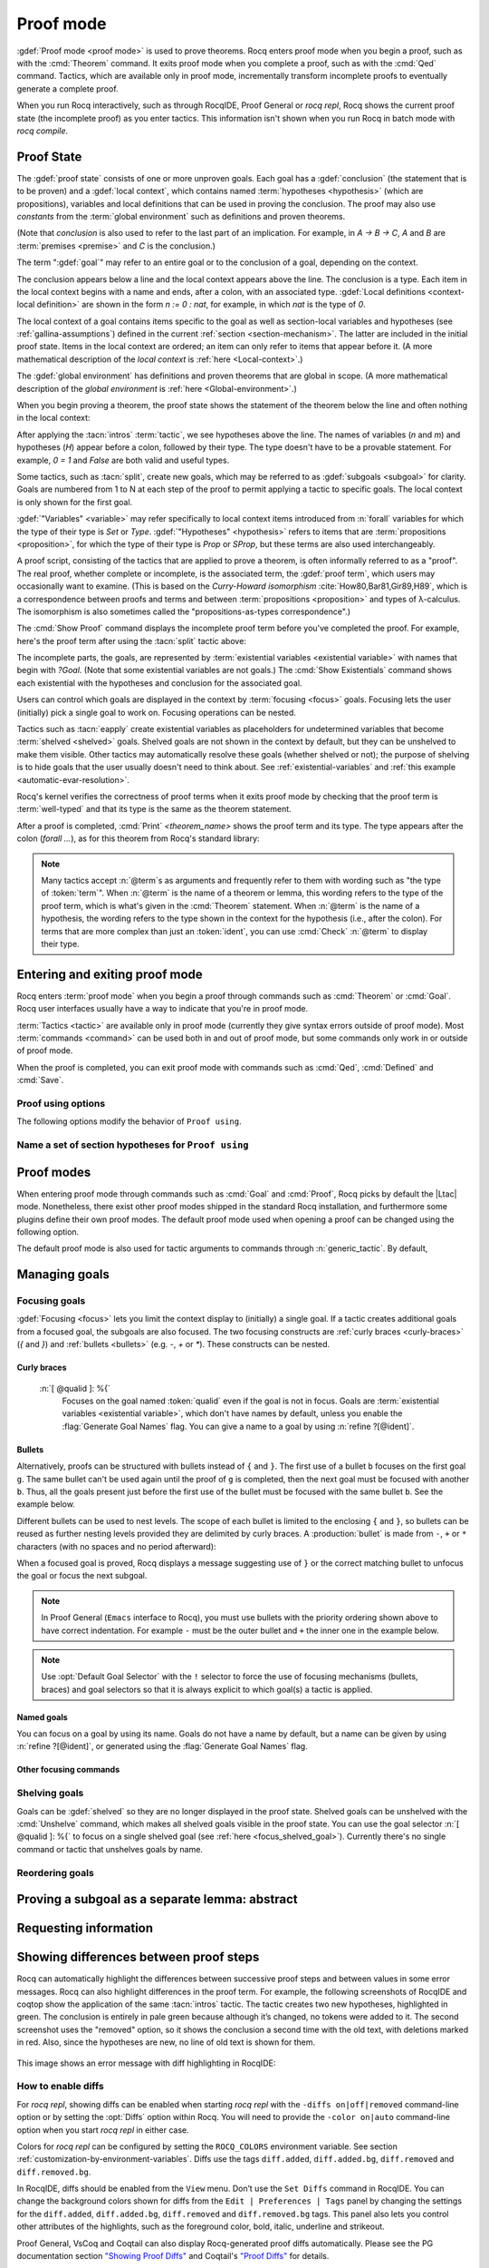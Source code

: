 .. _proofhandling:

----------
Proof mode
----------

:gdef:`Proof mode <proof mode>` is used to prove theorems.
Rocq enters proof mode when you begin a proof,
such as with the :cmd:`Theorem` command.  It exits proof mode when
you complete a proof, such as with the :cmd:`Qed` command.  Tactics,
which are available only in proof mode, incrementally transform incomplete
proofs to eventually generate a complete proof.

When you run Rocq interactively, such as through RocqIDE, Proof General or
`rocq repl`, Rocq shows the current proof state (the incomplete proof) as you
enter tactics.  This information isn't shown when you run Rocq in batch
mode with `rocq compile`.

Proof State
-----------

The :gdef:`proof state` consists of one or more unproven goals.
Each goal has a :gdef:`conclusion` (the statement that is to be proven)
and a :gdef:`local context`, which contains named :term:`hypotheses <hypothesis>`
(which are propositions), variables and local definitions that can be used in
proving the conclusion.  The proof may also use *constants* from the :term:`global environment`
such as definitions and proven theorems.

.. _conclusion_meaning_2:

(Note that *conclusion* is also used to refer to the last part of an implication.
For example, in `A -> B -> C`, `A` and `B` are :term:`premises <premise>` and `C`
is the conclusion.)

The term ":gdef:`goal`" may refer to an entire goal or to the conclusion
of a goal, depending on the context.

The conclusion appears below a line and the local context appears above the line.
The conclusion is a type.  Each item in the local context begins with a name
and ends, after a colon, with an associated type.
:gdef:`Local definitions <context-local definition>`
are shown in the form `n := 0 : nat`, for example, in which `nat` is the
type of `0`.

The local context of a goal contains items specific to the goal as well
as section-local variables and hypotheses (see :ref:`gallina-assumptions`) defined
in the current :ref:`section <section-mechanism>`.  The latter are included in the
initial proof state.
Items in the local context are ordered; an item can only refer to items that appear
before it.  (A more mathematical description of the *local context* is
:ref:`here <Local-context>`.)

The :gdef:`global environment` has definitions and proven theorems that are global in scope.
(A more mathematical description of the *global environment* is :ref:`here <Global-environment>`.)

When you begin proving a theorem, the proof state shows
the statement of the theorem below the line and often nothing in the
local context:

.. rocqtop:: none

   Parameter P: nat -> Prop.

.. rocqtop:: out

   Goal forall n m: nat, n > m -> P 1 /\ P 2.

After applying the :tacn:`intros` :term:`tactic`, we see hypotheses above the line.
The names of variables (`n` and `m`) and hypotheses (`H`) appear before a colon, followed by
their type.  The type doesn't have to be a provable statement.
For example, `0 = 1` and `False` are both valid and useful types.

.. rocqtop:: all

   intros.

Some tactics, such as :tacn:`split`, create new goals, which may
be referred to as :gdef:`subgoals <subgoal>` for clarity.
Goals are numbered from 1 to N at each step of the proof to permit applying a
tactic to specific goals.  The local context is only shown for the first goal.

.. rocqtop:: all

   split.

:gdef:`"Variables" <variable>` may refer specifically to local context items introduced
from :n:`forall` variables for which the type of their type
is `Set` or `Type`. :gdef:`"Hypotheses" <hypothesis>` refers to items that are
:term:`propositions <proposition>`,
for which the type of their type is `Prop` or `SProp`,
but these terms are also used interchangeably.

.. rocqtop:: out

   let t_n := type of n in idtac "type of n :" t_n;
   let tt_n := type of t_n in idtac "type of" t_n ":" tt_n.
   let t_H := type of H in idtac "type of H :" t_H;
   let tt_H := type of t_H in idtac "type of" t_H ":" tt_H.

A proof script, consisting of the tactics that are applied to prove a
theorem, is often informally referred to as a "proof".
The real proof, whether complete or incomplete, is the associated term,
the :gdef:`proof term`, which users may occasionally want to examine.
(This is based on the
*Curry-Howard isomorphism* :cite:`How80,Bar81,Gir89,H89`, which is
a correspondence between proofs and terms and between
:term:`propositions <proposition>` and types of λ-calculus.  The isomorphism
is also sometimes called the "propositions-as-types correspondence".)

The :cmd:`Show Proof` command displays the incomplete proof term
before you've completed the proof.  For example, here's the proof
term after using the :tacn:`split` tactic above:

.. rocqtop:: all

   Show Proof.

The incomplete parts, the goals, are represented by
:term:`existential variables <existential variable>`
with names that begin with `?Goal`.  (Note that some existential variables
are not goals.)  The :cmd:`Show Existentials` command shows each existential with
the hypotheses and conclusion for the associated goal.

.. rocqtop:: all

   Show Existentials.

Users can control which goals are displayed in the context by :term:`focusing <focus>`
goals.  Focusing lets the user (initially) pick a single goal to work on.  Focusing
operations can be nested.

Tactics such as :tacn:`eapply` create existential variables as placeholders for
undetermined variables that become :term:`shelved <shelved>` goals.
Shelved goals are not shown in the context by default, but they can be unshelved
to make them visible.  Other tactics may automatically resolve these goals
(whether shelved or not); the purpose of shelving is to hide goals that the
user usually doesn't need to think about.  See :ref:`existential-variables`
and :ref:`this example <automatic-evar-resolution>`.

Rocq's kernel verifies the correctness of proof terms when it exits
proof mode by checking that the proof term is :term:`well-typed` and
that its type is the same as the theorem statement.

After a proof is completed, :cmd:`Print` `<theorem_name>`
shows the proof term and its type.  The type appears after
the colon (`forall ...`), as for this theorem from Rocq's standard library:

.. rocqtop:: all

   Print proj1.

.. note::
   Many tactics accept :n:`@term`\s as arguments and frequently
   refer to them with wording such as "the type of :token:`term`".
   When :n:`@term` is the name of a theorem or lemma, this wording
   refers to the type of the proof term, which is what's given in the
   :cmd:`Theorem` statement.  When :n:`@term` is the name of a hypothesis,
   the wording refers to the type shown in the context for the hypothesis
   (i.e., after the colon).
   For terms that are more complex than just an :token:`ident`,
   you can use :cmd:`Check` :n:`@term` to display their type.

.. _proof-editing-mode:

Entering and exiting proof mode
-------------------------------

Rocq enters :term:`proof mode` when you begin a proof through
commands such as :cmd:`Theorem` or :cmd:`Goal`.  Rocq user interfaces
usually have a way to indicate that you're in proof mode.

:term:`Tactics <tactic>` are available only in proof mode (currently they give syntax
errors outside of proof mode).  Most :term:`commands <command>` can be used both in and out of
proof mode, but some commands only work in or outside of proof mode.

When the proof is completed, you can exit proof mode with commands such as
:cmd:`Qed`, :cmd:`Defined` and :cmd:`Save`.

.. cmd:: Goal @type

   Asserts an unnamed proposition.  This is intended for quick tests that
   a proposition is provable.  If the proof is eventually completed and
   validated, you can assign a name with the :cmd:`Save` or :cmd:`Defined`
   commands.  If no name is given, the name will be `Unnamed_thm` (or,
   if that name is already defined, a variant of that).

.. cmd:: Qed

   Passes a completed :term:`proof term` to Rocq's kernel
   to check that the proof term is :term:`well-typed` and
   to verify that its type matches the theorem statement.  If it's verified, the
   proof term is added to the global environment as an :term:`opaque` constant
   using the declared name from the original goal.

   It's very rare for a proof term to fail verification.  Generally this
   indicates a bug in a tactic you used or that you misused some
   unsafe tactics.

   .. exn:: Attempt to save an incomplete proof.
      :undocumented:

   .. exn:: No focused proof (No proof-editing in progress).

      You tried to use a proof mode command such as :cmd:`Qed` outside of proof
      mode.

   .. note::

      Sometimes an error occurs when building the proof term, because
      tactics do not enforce completely the term construction
      constraints.

      The user should also be aware of the fact that since the
      proof term is completely rechecked at this point, one may have to wait
      a while when the proof is large. In some exceptional cases one may
      even incur a memory overflow.

.. cmd:: Save @ident

   Similar to :cmd:`Qed`, except that the proof term is added to the global
   context with the name :token:`ident`, which
   overrides any name provided by the :cmd:`Theorem` command or
   its variants.

.. cmd:: Defined {? @ident }

   Similar to :cmd:`Qed` and :cmd:`Save`, except the proof is made
   :term:`transparent`, which means
   that its content can be explicitly used for type checking and that it can be
   unfolded in conversion tactics (see :ref:`applyingconversionrules`,
   :cmd:`Opaque`, :cmd:`Transparent`).  If :token:`ident` is specified,
   the proof is defined with the given name, which overrides any name
   provided by the :cmd:`Theorem` command or its variants.

.. cmd:: Admitted

   This command is available in proof mode to give up
   the current proof and declare the initial goal as an axiom.

.. cmd:: Abort {? All }

   Aborts the current proof.  If the current proof is a nested proof, the previous
   proof becomes current.  If :n:`All` is given, all nested proofs are aborted.
   See :flag:`Nested Proofs Allowed`.

   :n:`All`
     Aborts all current proofs.

.. cmd:: Proof @term
   :name: Proof `term`

   This command applies in proof mode. It is equivalent to
   :n:`exact @term. Qed.`
   That is, you have to give the full proof in one gulp, as a
   proof term (see Section :ref:`applyingtheorems`).

   .. warning::

      Use of this command is discouraged.  In particular, it
      doesn't work in Proof General because it must
      immediately follow the command that opened proof mode, but
      Proof General inserts :cmd:`Unset` :flag:`Silent` before it (see
      `Proof General issue #498
      <https://github.com/ProofGeneral/PG/issues/498>`_).

.. cmd:: Proof

   Is a no-op which is useful to delimit the sequence of tactic commands
   which start a proof, after a :cmd:`Theorem` command. It is a good practice to
   use :cmd:`Proof` as an opening parenthesis, closed in the script with a
   closing :cmd:`Qed`.

   .. seealso:: :cmd:`Proof with`

.. cmd:: Proof using @section_var_expr {? with @generic_tactic }

   .. insertprodn section_var_expr starred_ident_ref

   .. prodn::
      section_var_expr ::= {* @starred_ident_ref }
      | {? - } @section_var_expr50
      section_var_expr50 ::= @section_var_expr0 - @section_var_expr0
      | @section_var_expr0 + @section_var_expr0
      | @section_var_expr0
      section_var_expr0 ::= @starred_ident_ref
      | ()
      | ( @section_var_expr ) {? * }
      starred_ident_ref ::= @ident {? * }
      | Type {? * }
      | All

   Opens proof mode, declaring the set of
   :ref:`section <section-mechanism>` variables (see :ref:`gallina-assumptions`)
   used by the proof.
   These :ref:`proof annotations <proof-annotations>` are useful to enable asynchronous
   processing of proofs.  This :ref:`example <example-print-using>` shows how they work.
   The :cmd:`Qed` command verifies that the set of section variables
   used in the proof is a subset of the declared ones.

   The set of declared variables is closed under type dependency. For
   example, if ``T`` is a variable and ``a`` is a variable of type
   ``T``, then the commands ``Proof using a`` and ``Proof using T a``
   are equivalent.

   The set of declared variables always includes the variables used by
   the statement. In other words ``Proof using e`` is equivalent to
   ``Proof using Type + e`` for any declaration expression ``e``.

   :n:`- @section_var_expr50`
     Use all section variables except those specified by :n:`@section_var_expr50`

   :n:`@section_var_expr0 + @section_var_expr0`
     Use section variables from the union of both collections.
     See :ref:`nameaset` to see how to form a named collection.

   :n:`@section_var_expr0 - @section_var_expr0`
     Use section variables which are in the first collection but not in the
     second one.

   :n:`{? * }`
     Use the transitive closure of the specified collection.

   :n:`Type`
     Use only section variables occurring in the statement.  Specifying :n:`*`
     uses the forward transitive closure of all the section variables occurring
     in the statement. For example, if the variable ``H`` has type ``p < 5`` then
     ``H`` is in ``p*`` since ``p`` occurs in the type of ``H``.

   :n:`All`
     Use all section variables.

   .. warn:: @ident is both name of a Collection and Variable, Collection @ident takes precedence over Variable.

      If a specified name is ambiguous (it could be either a :cmd:`Collection` or a :cmd:`Variable`),
      then it is assumed to be a :cmd:`Collection` name.

   .. warn:: Variable All is shadowed by Collection named All containing all variables.

      This is variant of the previous warning for the **All** collection.

   .. seealso:: :ref:`tactics-implicit-automation`

.. attr:: using

   This :term:`attribute` can be applied to the :cmd:`Definition`, :cmd:`Example`,
   :cmd:`Fixpoint` and :cmd:`CoFixpoint` commands as well as to :cmd:`Lemma` and
   its variants.  It takes
   a :n:`@section_var_expr`, in quotes, as its value. This is equivalent to
   specifying the same :n:`@section_var_expr` in
   :cmd:`Proof using`.

   .. example::

      .. rocqtop:: all reset

         Section Test.
         Variable n : nat.
         Hypothesis Hn : n <> 0.

         #[using="Hn"]
         Lemma example : 0 < n.

      .. rocqtop:: in

         Abort.
         End Test.

.. _example-print-using:

   .. example :: Declaring section variables

      When a :ref:`section <section-mechanism>` is closed with :cmd:`End`, section
      variables declared with :cmd:`Proof using` are added to the theorem as
      additional variables.  You can see the effect on the theorem's statement
      with commands such as :cmd:`Check`, :cmd:`Print` and :cmd:`About` after the
      section is closed.  The :cmd:`Print` and :cmd:`About` commands also show the
      section variables associated with a theorem before the section is closed.

      Adding the unnecessary section variable `radixNotZero` changes how `foo'` can be
      applied.

      .. rocqtop:: in

         Section bar.
           Variable radix : nat.
           Hypothesis radixNotZero : 0 < radix.

           Lemma foo : 0 = 0.
           Proof. reflexivity. Qed.

           Lemma foo' : 0 = 0.
           Proof using radixNotZero. reflexivity. Qed.  (* radixNotZero is not needed *)

      .. rocqtop:: all

           Print foo'.   (* Doesn't show radixNotZero yet *)
         End bar.
         Print foo.      (* Doesn't change after the End *)
         Print foo'.     (* "End" added type radix (used by radixNotZero) and radixNotZero *)
         Goal 0 = 0.

      .. rocqtop:: in

         Fail apply foo'.  (* Fails because of the extra variable *)

      .. rocqtop:: all

         apply (foo' 5).   (* Can be used if the extra variable is provided explicitly *)

      .. rocqtop:: abort none

Proof using options
```````````````````

The following options modify the behavior of ``Proof using``.


.. opt:: Default Proof Using "@section_var_expr"

   Set this :term:`option` to use :n:`@section_var_expr` as the
   default ``Proof using`` value. E.g. ``Set Default Proof Using "a
   b"`` will complete all ``Proof`` commands not followed by a
   ``using`` part with ``using a b``.

   Note that :n:`@section_var_expr` isn't validated immediately.  An
   invalid value will generate an error on a subsequent :cmd:`Proof`
   or :cmd:`Qed` command.


.. flag:: Suggest Proof Using

   When this :term:`flag` is on, :cmd:`Qed` suggests
   a ``using`` annotation if the user did not provide one.

.. flag:: Keep Admitted Variables

   When on, proofs terminated with :cmd:`Admitted` use the section
   variables from `Proof using` if one was provided (including through
   `Default Proof Using`), otherwise the variables used in the partial
   proof (including any variables visible from the still open goals).

   When off, only the section variables used in the type are used.

   On by default.

..  _`nameaset`:

Name a set of section hypotheses for ``Proof using``
````````````````````````````````````````````````````

.. cmd:: Collection @ident := @section_var_expr

   This can be used to name a set of section
   hypotheses, with the purpose of making ``Proof using`` annotations more
   compact.

   .. example::

      Define the collection named ``Some`` containing ``x``, ``y`` and ``z``::

         Collection Some := x y z.

      Define the collection named ``Fewer`` containing only ``x`` and ``y``::

         Collection Fewer := Some - z

      Define the collection named ``Many`` containing the set union or set
      difference of ``Fewer`` and ``Some``::

         Collection Many := Fewer + Some
         Collection Many := Fewer - Some

      Define the collection named ``Many`` containing the set difference of
      ``Fewer`` and the unnamed collection ``x y``::

         Collection Many := Fewer - (x y)

   .. deprecated:: 8.15

      Redefining a collection, defining a collection with the same name as a variable,
      and invoking the :cmd:`Proof using` command when collection and variable names overlap
      are deprecated. See the warnings below and in the :cmd:`Proof using` command.

   .. exn:: "All" is a predefined collection containing all variables. It can't be redefined.
      :name: All is a predefined collection containing all variables. It can't be redefined.

      When issuing a :cmd:`Proof using` command, **All** used as a collection name always means
      "use all variables".

   .. warn:: New Collection definition of @ident shadows the previous one.

      Redefining a :cmd:`Collection` overwrites the previous definition.

   .. warn:: @ident was already a defined Variable, the name @ident will refer to Collection when executing "Proof using" command.

      The :cmd:`Proof using` command allows specifying both :cmd:`Collection` and
      :cmd:`Variable` names. In case of ambiguity, a name is assumed to be Collection name.

Proof modes
-----------

When entering proof mode through commands such as :cmd:`Goal` and
:cmd:`Proof`, Rocq picks by default the |Ltac| mode. Nonetheless,
there exist other proof modes shipped in the standard Rocq
installation, and furthermore some plugins define their own proof
modes. The default proof mode used when opening a proof can be changed
using the following option.

The default proof mode is also used for tactic arguments to
commands through :n:`generic_tactic`. By default,

.. insertprodn generic_tactic generic_tactic

.. prodn::
   generic_tactic ::= @ltac_expr

.. opt:: Default Proof Mode @string

   This :term:`option` selects the proof mode to use when starting a proof. Depending on the proof
   mode, various syntactic constructs are allowed when writing a
   proof. All proof modes support commands; the proof mode determines
   which tactic language and set of tactic definitions are available.  The
   possible option values are:

   `"Classic"`
     Activates the |Ltac| language and the tactics with the syntax documented
     in this manual.
     Some tactics are not available until the associated plugin is loaded,
     such as `SSR` or `micromega`.
     This proof mode is set when the :term:`prelude` is loaded.

   `"Noedit"`
     No tactic
     language is activated at all. This is the default when the :term:`prelude`
     is not loaded, e.g. through the `-noinit` option for `rocq`.

   `"Ltac2"`
     Activates the Ltac2 language and the Ltac2-specific variants of the documented
     tactics.
     This value is only available after :cmd:`Requiring <Require>` Ltac2.
     :cmd:`Importing <Import>` Ltac2 sets this mode.

   Some external plugins also define their own proof mode, which can be
   activated with this command.

.. cmd:: Proof Mode @string

   Sets the proof mode within the current proof.

Managing goals
--------------

.. cmd:: Undo {? {? To } @natural }

   Cancels the effect of the last :token:`natural` commands or tactics.
   The :n:`To @natural` form goes back to the specified state number.
   If :token:`natural` is not specified, the command goes back one command or tactic.

.. cmd:: Restart

   Restores the proof to the original goal.

   .. exn:: No focused proof to restart.
      :undocumented:

.. _focused_goals:

Focusing goals
``````````````

:gdef:`Focusing <focus>` lets you limit the context display to (initially) a
single goal.  If a tactic creates additional goals from a focused goal, the
subgoals are also focused.  The two focusing constructs are
:ref:`curly braces <curly-braces>` (`{` and `}`) and :ref:`bullets <bullets>`
(e.g. `-`, `+` or `*`).  These constructs can be nested.

.. _curly-braces:

Curly braces
~~~~~~~~~~~~

.. tacn:: {? {| @natural | [ @qualid ] } : } %{
          %}
   :name: {; }

   .. todo
      See https://github.com/rocq-prover/rocq/issues/12004 and
      https://github.com/rocq-prover/rocq/issues/12825.

   ``{`` (without a terminating period) focuses on the first
   goal.  The subproof can only be
   unfocused when it has been fully solved (*i.e.*, when there is no
   focused goal left). Unfocusing is then handled by ``}`` (again, without a
   terminating period). See also an example in the next section.

   Note that when a focused goal is proved a message is displayed
   together with a suggestion about the right bullet or ``}`` to unfocus it
   or focus the next goal.

   :n:`@natural:`
     Focuses on the :token:`natural`\-th goal to prove.

.. _focus_shelved_goal:

   :n:`[ @qualid ]: %{`
     Focuses on the goal named :token:`qualid` even if the goal is not in focus.
     Goals are :term:`existential variables <existential variable>`, which don't
     have names by default, unless you enable the :flag:`Generate Goal Names`
     flag. You can give a name to a goal by using :n:`refine ?[@ident]`.

   .. _example-working-with-named-goals:
   .. example:: Working with named goals

      .. rocqtop:: in

         Ltac name_goal name := refine ?[name].  (* for convenience *)

      .. rocqtop:: all

         Goal forall n, n + 0 = n.
         Proof.
         induction n; [ name_goal base | name_goal step ].
         (* focus on the goal named "base" *)
         [base]: {
           reflexivity.

      .. rocqtop:: in

         }

      This can also be a way of focusing on a shelved goal, for instance:

      .. rocqtop:: all reset

         Goal exists n : nat, n = n.
         eexists ?[x].
         reflexivity.
         [x]: exact 0.
         Qed.

   .. exn:: This proof is focused, but cannot be unfocused this way.

      You are trying to use ``}`` but the current subproof has not been fully solved.

   .. exn:: No such goal (@natural).
      :undocumented:

   .. exn:: No such goal (@qualid).
      :undocumented:

   .. exn:: Brackets do not support multi-goal selectors.

      Brackets are used to focus on a single goal given either by its position
      or by its name if it has one.

   .. seealso:: The error messages for bullets below.

.. _bullets:

Bullets
~~~~~~~

Alternatively, proofs can be structured with bullets instead of ``{`` and ``}``. The
first use of a bullet ``b`` focuses on the first goal ``g``.  The
same bullet can't be used again until the proof of ``g`` is completed,
then the next goal must be focused with another ``b``. Thus,
all the goals present just before the first use of the bullet must be focused with the
same bullet ``b``. See the example below.

Different bullets can be used to nest levels. The scope of each bullet
is limited to the enclosing ``{`` and ``}``, so bullets can be reused as further
nesting levels provided they are delimited by curly braces.  A :production:`bullet`
is made from ``-``, ``+`` or ``*`` characters (with no spaces and no period afterward):

.. tacn:: {| {+ - } | {+ + } | {+ * } }
   :undocumented:
   :name: bullet (- + *)

When a focused goal is proved, Rocq displays a message suggesting use of
``}`` or the correct matching bullet to unfocus the goal or focus the next subgoal.

.. note::

   In Proof General (``Emacs`` interface to Rocq), you must use
   bullets with the priority ordering shown above to have correct
   indentation. For example ``-`` must be the outer bullet and ``+`` the inner
   one in the example below.

.. example:: Use of bullets

  For the sake of brevity, the output for this example is summarized in comments.
  Note that the tactic following a bullet is frequently put on the same line with the bullet.
  Observe that this proof still works even if all the bullets in it are omitted.

  .. rocqtop:: in

    Goal (1=1 /\ 2=2) /\ 3=3.
    Proof.
    split.     (*     1 = 1 /\ 2 = 2 and 3 = 3 *)
    -          (* 1 = 1 /\ 2 = 2 *)
     split.    (*    1 = 1 and 2 = 2 *)
     +         (* 1 = 1 *)
      trivial.  (* subproof complete *)
     +         (* 2 = 2 *)
      trivial.  (* subproof complete *)
    -          (* 3 = 3 *)
     trivial.  (*  No more subgoals *)
    Qed.

.. exn:: Wrong bullet @bullet__1: Current bullet @bullet__2 is not finished.

   Before using bullet :n:`@bullet__1` again, you should first finish proving
   the current focused goal.
   Note that :n:`@bullet__1` and :n:`@bullet__2` may be the same.

.. exn:: Wrong bullet @bullet__1: Bullet @bullet__2 is mandatory here.

   You must put :n:`@bullet__2` to focus on the next goal. No other bullet is
   allowed here.

.. exn:: No such goal. Focus next goal with bullet @bullet.

   You tried to apply a tactic but no goals were under focus.
   Using :n:`@bullet` is  mandatory here.

.. exn:: No such goal. Try unfocusing with %}.

   You just finished a goal focused by ``{``, you must unfocus it with ``}``.

.. note:: Use :opt:`Default Goal Selector` with the ``!`` selector to force
   the use of focusing mechanisms (bullets, braces) and goal selectors so
   that it is always explicit to which goal(s) a tactic is applied.

.. opt:: Bullet Behavior {| "None" | "Strict Subproofs" }

   This :term:`option` controls the bullet behavior and can take two possible values:

   - "None": this makes bullets inactive.
   - "Strict Subproofs": this makes bullets active (this is the default behavior).

.. _named_goals:

Named goals
~~~~~~~~~~~

You can focus on a goal by using its name. Goals do not have a name by default,
but a name can be given by using :n:`refine ?[@ident]`, or generated using the
:flag:`Generate Goal Names` flag.

.. flag:: Generate Goal Names

   Enables automatic generation of goal names for the :tacn:`induction`,
   :tacn:`destruct` and :tacn:`eapply` tactics. For :tacn:`induction` and
   :tacn:`destruct`, the subgoal takes the name of the corresponding
   constructor. For :tacn:`eapply`, the subgoal takes the name of the
   corresponding hypothesis.

   This option makes it possible to write proofs with multiple subgoals that do
   not depend on the order in which constructors were defined, but instead rely
   on the constructor names. If you use bullets or numbers, reordering
   constructors will break the proof.

   For proofs that use nested :tacn:`induction` or case analysis, qualified
   names such as `true.false` are used to disambiguate subgoals (see an example
   :ref:`here <qualified-goal-names>`).

   .. example:: Automatic generation of goal names

      For the example given :ref:`here <example-working-with-named-goals>`,
      names are generated for both the base case and the induction case.

      .. rocqtop:: in

         Set Generate Goal Names.
         Goal forall n, n + 0 = n.

      .. rocqtop:: all

         induction n.
         [O]: { (* O and S are the constructors for nat. *)
           reflexivity.

      .. rocqtop:: in abort

         }

      If a goal comes from a variable that failed to instantiate (e.g. when
      using :tacn:`eapply` or other `e*` tactics), the goal is named after the
      variable:

      .. rocqtop:: none

         Inductive even : nat -> Prop :=
         | even_zero : even 0
         | even_succ : forall n, even n -> even (S (S n)).

         Inductive odd : nat -> Prop :=
         | odd_one : odd 1
         | odd_succ : forall n, odd n -> odd (S (S n)).

      .. rocqtop:: in

         Goal forall n : nat, even n \/ odd n.

      .. rocqtop:: all abort

         eapply well_founded_ind.
         [R]: exact lt.

   .. _qualified-goal-names:
   .. example:: Qualified goal names

      When doing nested case analysis or induction, qualified names are used to
      disambiguate subgoals. The name of each subgoal is prefixed by the name of
      its parent.

      .. rocqtop:: in

         Set Generate Goal Names.

         Goal forall n m : nat, n + m = m + n.
         intros. induction m; simpl.
         [O]: {
           induction n.
           [O.O]: reflexivity.
           [O.S]: { simpl. congruence. }
         }
         [S]: {
           induction n.
           [S.O]: { rewrite <- IHm. reflexivity. }
           [S.S]: { rewrite <- IHm. auto. }
         }
         Qed.


Other focusing commands
~~~~~~~~~~~~~~~~~~~~~~~

.. cmd:: Unfocused

   Succeeds if there are no unfocused goals.  Otherwise the command fails.

.. cmd:: Focus {? @natural }

   Focuses the attention on the first goal to prove or, if :token:`natural` is
   specified, the :token:`natural`\-th.  The
   printing of the other goals is suspended until the focused goal
   is solved or unfocused.

   .. deprecated:: 8.8

      Prefer the use of bullets or focusing braces with a goal selector (see above).

.. cmd:: Unfocus

   Restores to focus the goals that were suspended by the last :cmd:`Focus` command.

   .. deprecated:: 8.8

.. _shelved_goals:

Shelving goals
``````````````

Goals can be :gdef:`shelved` so they are no longer displayed in the proof state.
Shelved goals can be unshelved with the :cmd:`Unshelve` command, which
makes all shelved goals visible in the proof state.  You can use
the goal selector :n:`[ @qualid ]: %{` to focus on a single shelved goal
(see :ref:`here <focus_shelved_goal>`).  Currently there's no single command or
tactic that unshelves goals by name.

.. tacn:: shelve

   Moves the focused goals to the shelf.  They will no longer be displayed in
   the context.  The :cmd:`Show Existentials` command will still show
   these goals, which will be marked "(shelved)".

.. tacn:: shelve_unifiable

   Shelves only the goals under focus that are mentioned in other goals.
   Goals that appear in the type of other goals can be solved by unification.

   .. example:: shelve_unifiable

      .. rocqtop:: all abort

         Goal exists n, n=0.
         refine (ex_intro _ _ _).
         all: shelve_unifiable.
         reflexivity.

.. cmd:: Unshelve

   This command moves all the goals on the shelf (see :tacn:`shelve`)
   from the shelf into focus, by appending them to the end of the current
   list of focused goals.

.. tacn:: unshelve @ltac_expr1

   Performs :n:`@tactic`, then unshelves existential variables added to the
   shelf by the execution of :n:`@tactic`, prepending them to the current goal.

.. tacn:: admit
          give_up

   Allows skipping a subgoal to permit further progress on the rest of the
   proof.  The selected goals are removed from the context.  They are not
   solved and cannot be solved later in the proof. Since the goals are not
   solved, the proof cannot be closed with :cmd:`Qed` but only with :cmd:`Admitted`.

Reordering goals
````````````````

.. tacn:: cycle @int_or_var

   Reorders the selected goals so that the first :n:`@integer` goals appear after the
   other selected goals.
   If :n:`@integer` is negative, it puts the last :n:`@integer` goals at the
   beginning of the list.
   The tactic is only useful with a goal selector, most commonly `all:`.
   Note that other selectors reorder goals; `1,3: cycle 1` is not equivalent
   to `all: cycle 1`.  See :tacn:`… : … (goal selector)`.

   .. example:: cycle

      .. rocqtop:: none reset

         Parameter P : nat -> Prop.

      .. rocqtop:: in abort

         Goal P 1 /\ P 2 /\ P 3 /\ P 4 /\ P 5.
         repeat split.    (*  P 1, P 2, P 3, P 4, P 5 *)
         all: cycle 2.    (*  P 3, P 4, P 5, P 1, P 2 *)
         all: cycle -3.   (* P 5, P 1, P 2, P 3, P 4 *)

.. tacn:: swap @int_or_var @int_or_var

   Exchanges the position of the specified goals.
   Negative values for :n:`@integer` indicate counting goals
   backward from the end of the list of selected goals. Goals are indexed from 1.
   The tactic is only useful with a goal selector, most commonly `all:`.
   Note that other selectors reorder goals; `1,3: swap 1 3` is not equivalent
   to `all: swap 1 3`.  See :tacn:`… : … (goal selector)`.

   .. example:: swap

      .. rocqtop:: in abort

         Goal P 1 /\ P 2 /\ P 3 /\ P 4 /\ P 5.
         repeat split.    (*   P 1, P 2, P 3, P 4, P 5 *)
         all: swap 1 3.   (*  P 3, P 2, P 1, P 4, P 5 *)
         all: swap 1 -1.  (* P 5, P 2, P 1, P 4, P 3 *)

.. tacn:: revgoals

   Reverses the order of the selected goals.  The tactic is only useful with a goal
   selector, most commonly `all :`.   Note that other selectors reorder goals;
   `1,3: revgoals` is not equivalent to `all: revgoals`.  See :tacn:`… : … (goal selector)`.

   .. example:: revgoals

      .. rocqtop:: in abort

         Goal P 1 /\ P 2 /\ P 3 /\ P 4 /\ P 5.
         repeat split.    (*  P 1, P 2, P 3, P 4, P 5 *)
         all: revgoals.   (* P 5, P 4, P 3, P 2, P 1 *)

Proving a subgoal as a separate lemma: abstract
-----------------------------------------------

.. tacn:: abstract @ltac_expr2 {? using @ident__name }

   Does a :tacn:`solve` :n:`[ @ltac_expr2 ]` and saves the subproof as an auxiliary lemma.
   if :n:`@ident__name` is specified, the lemma is saved with that name; otherwise
   the lemma is saved with the name :n:`@ident`\ `_subproof`\ :n:`{? @natural }` where
   :token:`ident` is the name of the current goal (e.g. the theorem name) and :token:`natural`
   is chosen to get a fresh name.  If the proof is closed with :cmd:`Qed`, the auxiliary lemma
   is inlined in the final proof term.

   This is useful with tactics such as
   :tacn:`discriminate` that generate huge proof terms with many intermediate
   goals.  It can significantly reduce peak memory use.  In most cases it doesn't
   have a significant impact on run time.  One case in which it can reduce run time
   is when a tactic `foo` is known to always pass type checking when it
   succeeds, such as in reflective proofs.  In this case, the idiom
   ":tacn:`abstract` :tacn:`exact_no_check` `foo`" will save half the type
   checking type time compared to ":tacn:`exact` `foo`".

   :tacn:`abstract` is an :token:`l3_tactic`.

   .. warning::

      The abstract tactic, while very useful, still has some known
      limitations.  See `#9146 <https://github.com/rocq-prover/rocq/issues/9146>`_ for more
      details. We recommend caution when using it in some
      "non-standard" contexts. In particular, ``abstract`` doesn't
      work properly when used inside quotations ``ltac:(...)``.
      If used as part of typeclass resolution, it may produce incorrect
      terms when in polymorphic universe mode.

   .. warning::

      There are no guarantees with fresh name generation. In particular,
      you should not rely on the generated constant being available in your
      proof script. Even when providing an explicit :n:`@ident__name`, do it at
      your own risk. Explicitly named and reused subterms don't play well with
      asynchronous proofs. Furthermore the binding is only made available when
      exiting the current tactic block, i.e. after a dot. The only guarantee
      with explicit naming is that the subproof will be accessible with this
      name after the :cmd:`Defined` command.

   .. tacn:: transparent_abstract @ltac_expr3 {? using @ident }

      Like :tacn:`abstract`, but save the subproof in a transparent lemma with a name in
      the form :n:`@ident`\ :n:`_subterm`\ :n:`{? @natural }`.

      .. warning::

         Use this feature at your own risk; building computationally relevant terms
         with tactics is fragile, and explicitly named and reused subterms
         don’t play well with asynchronous proofs.

      .. exn:: Proof is not complete.
         :name: Proof is not complete. (abstract)
         :undocumented:

.. _requestinginformation:

Requesting information
----------------------


.. cmd:: Show {? {| @qualid | @natural } }

   Displays the current goals.

   :n:`@natural`
     Display only the :token:`natural`\-th goal.

   :n:`@qualid`
     Displays the named goal :token:`qualid`. This is useful in
     particular to display a shelved goal but only works if the
     corresponding existential variable has been named by the user
     (see :ref:`existential-variables`) as in the following example.

     .. example::

        .. rocqtop:: all abort

           Goal exists n, n = 0.
           eexists ?[n].
           Show n.

   .. exn:: No focused proof.
      :undocumented:

   .. exn:: No such goal.
      :undocumented:

.. cmd:: Show Proof {? Diffs {? removed } }

   Displays the proof term generated by the tactics
   that have been applied so far. If the proof is incomplete, the term
   will contain holes, which correspond to subterms which are still to be
   constructed. Each hole is an existential variable, which appears as a
   question mark followed by an identifier.

   Specifying “Diffs” highlights the difference between the
   current and previous proof step.  By default, the command shows the
   output once with additions highlighted.  Including “removed” shows
   the output twice: once showing removals and once showing additions.
   It does not examine the :opt:`Diffs` option.  See :ref:`showing_proof_diffs`.

.. cmd:: Show Conjectures

   Prints the names of all the
   theorems that are currently being proved. As it is possible to start
   proving a previous lemma during the proof of a theorem, there may
   be multiple names.

.. cmd:: Show Intro

   If the current goal begins by at least one product,
   prints the name of the first product as it would be
   generated by an anonymous :tacn:`intro`. The aim of this command is to ease
   the writing of more robust scripts. For example, with an appropriate
   Proof General macro, it is possible to transform any anonymous :tacn:`intro`
   into a qualified one such as ``intro y13``. In the case of a non-product
   goal, it prints nothing.

.. cmd:: Show Intros

   Similar to the previous command.
   Simulates the naming process of :tacn:`intros`.

.. cmd:: Show Existentials

   Displays all open goals / existential variables in the current proof
   along with the context and type of each variable.

.. cmd:: Show Match @qualid

   Displays a template of the Gallina :token:`match<term_match>`
   construct with a branch for each constructor of the type
   :token:`qualid`.  This is used internally by
   `company-coq <https://github.com/cpitclaudel/company-coq>`_.

   .. example::

      .. rocqtop:: all

         Show Match nat.

   .. exn:: Unknown inductive type.
      :undocumented:

.. cmd:: Show Universes

   Displays the set of all universe constraints and
   its normalized form at the current stage of the proof, useful for
   debugging universe inconsistencies.

.. cmd:: Show Goal @natural at @natural

   Available in `rocq repl`.  Displays a goal at a
   proof state using the goal ID number and the proof state ID number.
   It is primarily for use by tools such as Prooftree that need to fetch
   goal history in this way.  Prooftree is a tool for visualizing a proof
   as a tree that runs in Proof General.

.. cmd:: Guarded

   Some tactics (e.g. :tacn:`refine`) allow to build proofs using
   fixpoint or cofixpoint constructions. Due to the incremental nature
   of proof construction, the check of the termination (or
   guardedness) of the recursive calls in the fixpoint or cofixpoint
   constructions is postponed to the time of the completion of the proof.

   The command :cmd:`Guarded` allows checking if the guard condition for
   fixpoint and cofixpoint is violated at some time of the construction
   of the proof without having to wait the completion of the proof.

.. cmd:: Validate Proof

   Checks that the current partial proof is well-typed.
   It is useful for finding tactic bugs since without it, such errors will only be detected at :cmd:`Qed` time.

   It does not check the guard condition.  Use :cmd:`Guarded` for that.

.. _showing_diffs:

Showing differences between proof steps
---------------------------------------

Rocq can automatically highlight the differences between successive proof steps
and between values in some error messages.  Rocq can also highlight differences
in the proof term.
For example, the following screenshots of RocqIDE and coqtop show the application
of the same :tacn:`intros` tactic.  The tactic creates two new hypotheses, highlighted in green.
The conclusion is entirely in pale green because although it’s changed, no tokens were added
to it.  The second screenshot uses the "removed" option, so it shows the conclusion a
second time with the old text, with deletions marked in red.  Also, since the hypotheses are
new, no line of old text is shown for them.

.. comment screenshot produced with:
   Inductive ev : nat -> Prop :=
   | ev_0 : ev 0
   | ev_SS : forall n : nat, ev n -> ev (S (S n)).

   Fixpoint double (n:nat) :=
     match n with
     | O => O
     | S n' => S (S (double n'))
     end.

   Goal forall n, ev n -> exists k, n = double k.
   intros n E.

..

  .. image:: ../../_static/diffs-rocqide-on.png
     :alt: RocqIDE with Set Diffs on

..

  .. image:: ../../_static/diffs-rocqide-removed.png
     :alt: RocqIDE with Set Diffs removed

..

  .. image:: ../../_static/diffs-coqtop-on3.png
     :alt: coqtop with Set Diffs on

This image shows an error message with diff highlighting in RocqIDE:

..

  .. image:: ../../_static/diffs-error-message.png
     :alt: RocqIDE error message with diffs

How to enable diffs
```````````````````

.. opt:: Diffs {| "on" | "off" | "removed" }

   This :term:`option` is used to enable diffs.
   The “on” setting highlights added tokens in green, while the “removed” setting
   additionally reprints items with removed tokens in red.  Unchanged tokens in
   modified items are shown with pale green or red.  Diffs in error messages
   use red and green for the compared values; they appear regardless of the setting.
   (Colors are user-configurable.)

For `rocq repl`, showing diffs can be enabled when starting `rocq repl` with the
``-diffs on|off|removed`` command-line option or by setting the :opt:`Diffs` option
within Rocq.  You will need to provide the ``-color on|auto`` command-line option when
you start `rocq repl` in either case.

Colors for `rocq repl` can be configured by setting the ``ROCQ_COLORS`` environment
variable.  See section :ref:`customization-by-environment-variables`.  Diffs
use the tags ``diff.added``, ``diff.added.bg``, ``diff.removed`` and ``diff.removed.bg``.

In RocqIDE, diffs should be enabled from the ``View`` menu.  Don’t use the ``Set Diffs``
command in RocqIDE.  You can change the background colors shown for diffs from the
``Edit | Preferences | Tags`` panel by changing the settings for the ``diff.added``,
``diff.added.bg``, ``diff.removed`` and ``diff.removed.bg`` tags.  This panel also
lets you control other attributes of the highlights, such as the foreground
color, bold, italic, underline and strikeout.

Proof General, VsCoq and Coqtail can also display Rocq-generated proof diffs automatically.
Please see the PG documentation section
`"Showing Proof Diffs" <https://proofgeneral.github.io/doc/master/userman/Coq-Proof-General#Showing-Proof-Diffs>`_
and Coqtail's `"Proof Diffs" <https://github.com/whonore/Coqtail#proof-diffs>`_
for details.

How diffs are calculated
````````````````````````

Diffs are calculated as follows:

1. Select the old proof state to compare to, which is the proof state before
   the last tactic that changed the proof.  Changes that only affect the view
   of the proof, such as ``all: swap 1 2``, are ignored.

2. For each goal in the new proof state, determine what old goal to compare
   it to—the one it is derived from or is the same as.  Match the hypotheses by
   name (order is ignored), handling compacted items specially.

3. For each hypothesis and conclusion (the “items”) in each goal, pass
   them as strings to the lexer to break them into tokens.  Then apply the
   Myers diff algorithm :cite:`Myers` on the tokens and add appropriate highlighting.

Notes:

* Aside from the highlights, output for the "on" option should be identical
  to the undiffed output.
* Goals completed in the last proof step will not be shown even with the
  "removed" setting.

.. comment The following screenshots show diffs working with multiple goals and with compacted
   hypotheses.  In the first one, notice that the goal ``P 1`` is not highlighted at
   all after the split because it has not changed.

    .. todo: Use this script and remove the screenshots when ROCQ_COLORS
      works for coqtop in sphinx
    .. rocqtop:: none

      Set Diffs "on".
      Parameter P : nat -> Prop.
      Goal P 1 /\ P 2 /\ P 3.

    .. rocqtop:: out

      split.

    .. rocqtop:: all abort

      2: split.

  ..

    .. rocqtop:: none

      Set Diffs "on".
      Goal forall n m : nat, n + m = m + n.
      Set Diffs "on".

    .. rocqtop:: out

       intros n.

    .. rocqtop:: all abort

      intros m.

This screenshot shows the result of applying a :tacn:`split` tactic that replaces one goal
with 2 goals.  Notice that the goal ``P 1`` is not highlighted at all after
the split because it has not changed.

..

  .. image:: ../../_static/diffs-rocqide-multigoal.png
     :alt: rocqide with Set Diffs on with multiple goals

Diffs may appear like this after applying a :tacn:`intro` tactic that results
in a compacted hypotheses:

..

  .. image:: ../../_static/diffs-rocqide-compacted.png
     :alt: rocqide with Set Diffs on with compacted hypotheses

.. _showing_proof_diffs:

"Show Proof" differences
````````````````````````

To show differences in the proof term:

- In `rocq repl` and Proof General, use the :cmd:`Show Proof` `Diffs` command.

- In RocqIDE, position the cursor on or just after a tactic to compare the proof term
  after the tactic with the proof term before the tactic, then select
  `View / Show Proof` from the menu or enter the associated key binding.
  Differences will be shown applying the current `Show Diffs` setting
  from the `View` menu.  If the current setting is `Don't show diffs`, diffs
  will not be shown.

  Output with the "added and removed" option looks like this:

  ..

    .. image:: ../../_static/diffs-show-proof.png
       :alt: rocqide with Set Diffs on with compacted hypotheses

Delaying solving unification constraints
----------------------------------------

.. tacn:: solve_constraints
   :undocumented:

.. flag:: Solve Unification Constraints

   By default, after each tactic application, postponed typechecking unification
   problems are resolved using heuristics. Unsetting this :term:`flag` disables this
   behavior, allowing tactics to leave unification constraints unsolved. Use the
   :tacn:`solve_constraints` tactic at any point to solve the constraints.

.. _proof-maintenance:

Proof maintenance
-----------------

*Experimental.*  Many tactics, such as :tacn:`intros`, can automatically generate names, such
as "H0" or "H1" for a new hypothesis introduced from a goal.  Subsequent proof steps
may explicitly refer to these names.  However, future versions of Rocq may not assign
names exactly the same way, which could cause the proof to fail because the
new names don't match the explicit references in the proof.

The following :flag:`Mangle Names` settings let users find all the
places where proofs rely on automatically generated names, which can
then be named explicitly to avoid any incompatibility.  These
settings cause Rocq to generate different names, producing errors for
references to automatically generated names.

.. flag:: Mangle Names

   When this :term:`flag` is set (it is off by default),
   generated names use the prefix specified in the following
   option instead of the default prefix.

.. opt:: Mangle Names Prefix @string

   This :term:`option` specifies the prefix to use when generating names.

.. flag:: Mangle Names Light

   When this :term:`flag` is set (it is off by default),
   the names generated by :flag:`Mangle Names` only add
   the :opt:`Mangle Names Prefix` to the original name.

Controlling proof mode
----------------------


.. opt:: Hyps Limit @natural

   This :term:`option` controls the maximum number of hypotheses displayed in goals
   after the application of a tactic. All the hypotheses remain usable
   in the proof development.
   When unset, it goes back to the default mode which is to print all
   available hypotheses.


.. flag:: Nested Proofs Allowed

   When turned on (it is off by default), this :term:`flag` enables support for nested
   proofs: a new assertion command can be inserted before the current proof is
   finished, in which case Rocq will temporarily switch to the proof of this
   *nested lemma*. When the proof of the nested lemma is finished (with :cmd:`Qed`
   or :cmd:`Defined`), its statement will be made available (as if it had been
   proved before starting the previous proof) and Rocq will switch back to the
   proof of the previous assertion.

.. flag:: Printing Goal Names

   When this :term:`flag` is turned on, the name of the goal is printed in
   proof mode, which can be useful in cases of cross references
   between goals.

.. flag:: Printing Goal Tags

   Internal flag used to implement Proof General's proof-tree mode.

Controlling memory usage
------------------------

.. cmd:: Print Debug GC

   Prints heap usage statistics, which are values from the `stat` type of the `Gc` module
   described
   `here <https://caml.inria.fr/pub/docs/manual-ocaml/libref/Gc.html#TYPEstat>`_
   in the OCaml documentation.
   The `live_words`, `heap_words` and `top_heap_words` values give the basic information.
   Words are 8 bytes or 4 bytes, respectively, for 64- and 32-bit executables.

When experiencing high memory usage the following commands can be used
to force Rocq to optimize some of its internal data structures.

.. cmd:: Optimize Proof

   Shrink the data structure used to represent the current proof.


.. cmd:: Optimize Heap

   Perform a heap compaction.  This is generally an expensive operation.
   See: `OCaml Gc.compact <http://caml.inria.fr/pub/docs/manual-ocaml/libref/Gc.html#VALcompact>`_
   There is also an analogous tactic :tacn:`optimize_heap`.

Memory usage parameters can be set through the :ref:`OCAMLRUNPARAM <OCAMLRUNPARAM>`
environment variable.
